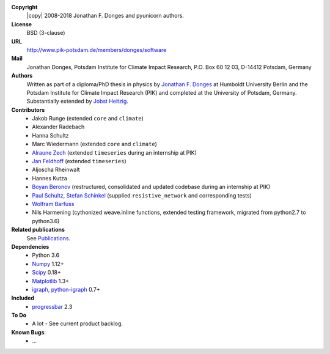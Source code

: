 
**Copyright**
    |copy| 2008-2018 Jonathan F. Donges and pyunicorn authors.

**License**
    BSD (3-clause)

**URL**
    http://www.pik-potsdam.de/members/donges/software

**Mail**
    Jonathan Donges, Potsdam Institute for Climate Impact Research,
    P.O. Box 60 12 03, D-14412 Potsdam, Germany

**Authors**
    Written as part of a diploma/PhD thesis in physics by `Jonathan F. Donges
    <donges@pik-potsdam.de>`_ at Humboldt University Berlin and the Potsdam
    Institute for Climate Impact Research (PIK) and completed at the University
    of Potsdam, Germany. Substantially extended by `Jobst Heitzig
    <heitzig@pik-potsdam.de>`_.

**Contributors**
    - Jakob Runge (extended ``core`` and ``climate``)
    - Alexander Radebach
    - Hanna Schultz
    - Marc Wiedermann (extended ``core`` and ``climate``)
    - `Alraune Zech <alrauni@web.de>`_
      (extended ``timeseries`` during an internship at PIK)
    - `Jan Feldhoff <feldhoff@pik-potsdam.de>`_ (extended ``timeseries``)
    - Aljoscha Rheinwalt
    - Hannes Kutza
    - `Boyan Beronov <beronov@pik-potsdam.de>`_ (restructured,
      consolidated and updated codebase during an internship at PIK)
    - `Paul Schultz <pschultz@pik-potsdam.de>`_, `Stefan Schinkel
      <mail@dreeg.org>`_ (supplied ``resistive_network`` and corresponding
      tests)
    - `Wolfram Barfuss <barfuss@pik-potsdam.de>`_
    - Nils Harmening (cythonized weave.inline functions, extended testing
      framework, migrated from python2.7 to python3.6)

**Related publications**
    See `Publications <docs/source/publications.rst>`_.

**Dependencies**
    - Python 3.6
    - `Numpy <http://www.numpy.org/>`_ 1.12+
    - `Scipy <http://www.scipy.org/>`_ 0.18+
    - `Matplotlib <http://matplotlib.org/>`_ 1.3+
    - `igraph, python-igraph <http://igraph.org/>`_ 0.7+

**Included**
    - `progressbar <http://pypi.python.org/pypi/progressbar/>`_ 2.3

**To Do**
  - A lot - See current product backlog.

**Known Bugs**:
  - ...
